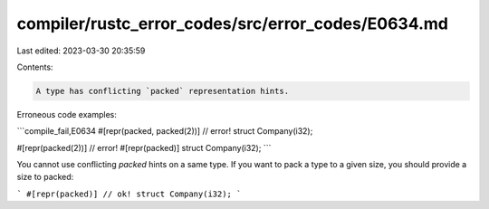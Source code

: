 compiler/rustc_error_codes/src/error_codes/E0634.md
===================================================

Last edited: 2023-03-30 20:35:59

Contents:

.. code-block:: md

    A type has conflicting `packed` representation hints.

Erroneous code examples:

```compile_fail,E0634
#[repr(packed, packed(2))] // error!
struct Company(i32);

#[repr(packed(2))] // error!
#[repr(packed)]
struct Company(i32);
```

You cannot use conflicting `packed` hints on a same type. If you want to pack a
type to a given size, you should provide a size to packed:

```
#[repr(packed)] // ok!
struct Company(i32);
```


